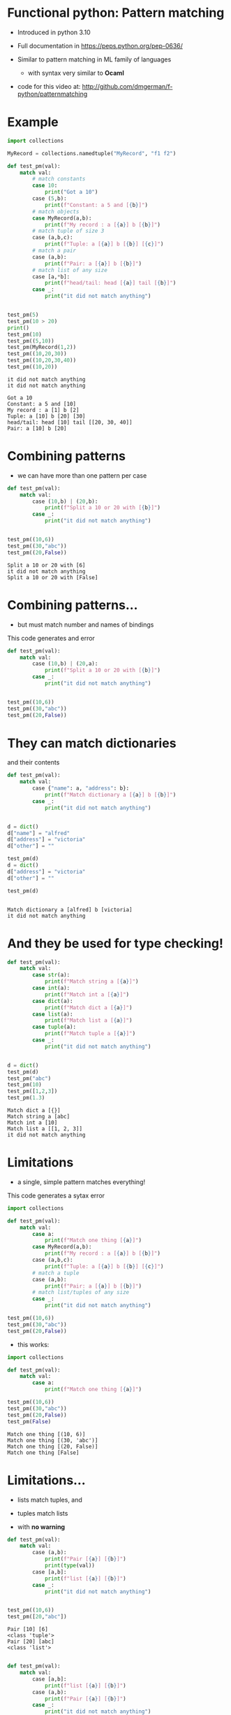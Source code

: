 * Functional python: Pattern matching

- Introduced in python 3.10

- Full documentation in https://peps.python.org/pep-0636/

- Similar to pattern matching in ML family of languages
  - with syntax very similar to *Ocaml*

- code for this video at:
  http://github.com/dmgerman/f-python/patternmatching

* Example

#+begin_src python   :exports both :results output
import collections

MyRecord = collections.namedtuple("MyRecord", "f1 f2")

def test_pm(val):
    match val:
        # match constants
        case 10:
            print("Got a 10")
        case (5,b):
            print(f"Constant: a 5 and [{b}]")
        # match objects 
        case MyRecord(a,b):
            print(f"My record : a [{a}] b [{b}]")
        # match tuple of size 3
        case (a,b,c):
            print(f"Tuple: a [{a}] b [{b}] [{c}]")
        # match a pair
        case (a,b):
            print(f"Pair: a [{a}] b [{b}]")
        # match list of any size
        case [a,*b]:
            print(f"head/tail: head [{a}] tail [{b}]")
        case _:
            print("it did not match anything")


test_pm(5)
test_pm(10 > 20)
print()
test_pm(10)
test_pm((5,10))
test_pm(MyRecord(1,2))
test_pm((10,20,30))
test_pm((10,20,30,40))
test_pm((10,20))
#+end_src

#+RESULTS:
#+begin_example
it did not match anything
it did not match anything

Got a 10
Constant: a 5 and [10]
My record : a [1] b [2]
Tuple: a [10] b [20] [30]
head/tail: head [10] tail [[20, 30, 40]]
Pair: a [10] b [20]
#+end_example

* Combining patterns

- we can have more than one pattern per case

#+begin_src python   :exports both :results output
def test_pm(val):
    match val:
        case (10,b) | (20,b):
            print(f"Split a 10 or 20 with [{b}]")
        case _:
            print("it did not match anything")


test_pm((10,6))
test_pm((30,"abc"))
test_pm((20,False))

#+end_src

#+RESULTS:
#+begin_example
Split a 10 or 20 with [6]
it did not match anything
Split a 10 or 20 with [False]
#+end_example


* Combining patterns...

- but must match number and names of bindings

This code generates and error

#+begin_src python   :exports both :results output
def test_pm(val):
    match val:
        case (10,b) | (20,a):
            print(f"Split a 10 or 20 with [{b}]")
        case _:
            print("it did not match anything")


test_pm((10,6))
test_pm((30,"abc"))
test_pm((20,False))

#+end_src

#+RESULTS:


* They can match dictionaries

and their contents

#+begin_src python   :exports both :results output
def test_pm(val):
    match val:
        case {"name": a, "address": b}:
            print(f"Match dictionary a [{a}] b [{b}]")
        case _:
            print("it did not match anything")


d = dict()
d["name"] = "alfred"
d["address"] = "victoria"
d["other"] = ""

test_pm(d)
d = dict()
d["address"] = "victoria"
d["other"] = ""

test_pm(d)


#+end_src

#+RESULTS:
#+begin_example
Match dictionary a [alfred] b [victoria]
it did not match anything
#+end_example

* And they be used for type checking!

#+begin_src python   :exports both :results output
def test_pm(val):
    match val:
        case str(a):
            print(f"Match string a [{a}]")
        case int(a):
            print(f"Match int a [{a}]")
        case dict(a):
            print(f"Match dict a [{a}]")
        case list(a):
            print(f"Match list a [{a}]")
        case tuple(a):
            print(f"Match tuple a [{a}]")
        case _:
            print("it did not match anything")


d = dict()
test_pm(d)
test_pm("abc")
test_pm(10)
test_pm([1,2,3])
test_pm(1.3)
#+end_src

#+RESULTS:
#+begin_example
Match dict a [{}]
Match string a [abc]
Match int a [10]
Match list a [[1, 2, 3]]
it did not match anything
#+end_example



* Limitations

- a single, simple pattern matches everything!

This code generates a sytax error

#+begin_src python   :exports both :results output
import collections

def test_pm(val):
    match val:
        case a:
            print(f"Match one thing [{a}]")
        case MyRecord(a,b):
            print(f"My record : a [{a}] b [{b}]")
        case (a,b,c):
            print(f"Tuple: a [{a}] b [{b}] [{c}]")
        # match a tuple
        case (a,b):
            print(f"Pair: a [{a}] b [{b}]")
        # match list/tuples of any size
        case _:
            print("it did not match anything")

test_pm((10,6))
test_pm((30,"abc"))
test_pm((20,False))

#+end_src

#+RESULTS:

- this works:

#+begin_src python   :exports both :results output
import collections

def test_pm(val):
    match val:
        case a:
            print(f"Match one thing [{a}]")

test_pm((10,6))
test_pm((30,"abc"))
test_pm((20,False))
test_pm(False)
#+end_src

#+RESULTS:
#+begin_example
Match one thing [(10, 6)]
Match one thing [(30, 'abc')]
Match one thing [(20, False)]
Match one thing [False]
#+end_example

* Limitations...

- lists match tuples, and
- tuples match lists

- with *no warning*

#+begin_src python   :exports both :results output
def test_pm(val):
    match val:
        case (a,b):
            print(f"Pair [{a}] [{b}]")
            print(type(val))
        case [a,b]:
            print(f"list [{a}] [{b}]")
        case _:
            print("it did not match anything")


test_pm((10,6))
test_pm([20,"abc"])
#+end_src

#+RESULTS:
#+begin_example
Pair [10] [6]
<class 'tuple'>
Pair [20] [abc]
<class 'list'>
#+end_example
  

#+begin_src python   :exports both :results output

def test_pm(val):
    match val:
        case [a,b]:
            print(f"list [{a}] [{b}]")
        case (a,b):
            print(f"Pair [{a}] [{b}]")
        case _:
            print("it did not match anything")


test_pm((10,6))
test_pm([20,"abc"])


#+end_src

#+RESULTS:
#+begin_example
list [10] [6]
list [20] [abc]
#+end_example


* Conclusions

- powerful feature with some intrinsic limitations due
  to the dynamic typing nature of python
- for more info:
    https://peps.python.org/pep-0636/
- code for this video at:
  http://github.com/dmgerman/f-python/patternmatching
